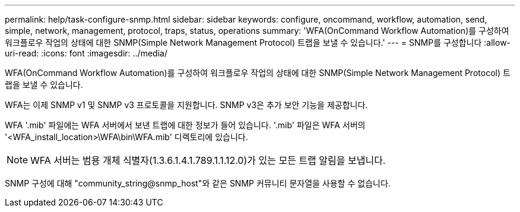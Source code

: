---
permalink: help/task-configure-snmp.html 
sidebar: sidebar 
keywords: configure, oncommand, workflow, automation, send, simple, network, management, protocol, traps, status, operations 
summary: 'WFA(OnCommand Workflow Automation)를 구성하여 워크플로우 작업의 상태에 대한 SNMP(Simple Network Management Protocol) 트랩을 보낼 수 있습니다.' 
---
= SNMP를 구성합니다
:allow-uri-read: 
:icons: font
:imagesdir: ../media/


[role="lead"]
WFA(OnCommand Workflow Automation)를 구성하여 워크플로우 작업의 상태에 대한 SNMP(Simple Network Management Protocol) 트랩을 보낼 수 있습니다.

WFA는 이제 SNMP v1 및 SNMP v3 프로토콜을 지원합니다. SNMP v3은 추가 보안 기능을 제공합니다.

WFA '.mib' 파일에는 WFA 서버에서 보낸 트랩에 대한 정보가 들어 있습니다. '.mib' 파일은 WFA 서버의 '<WFA_install_location>\WFA\bin\WFA.mib' 디렉토리에 있습니다.


NOTE: WFA 서버는 범용 개체 식별자(1.3.6.1.4.1.789.1.1.12.0)가 있는 모든 트랩 알림을 보냅니다.

SNMP 구성에 대해 "community_string@snmp_host"와 같은 SNMP 커뮤니티 문자열을 사용할 수 없습니다.
